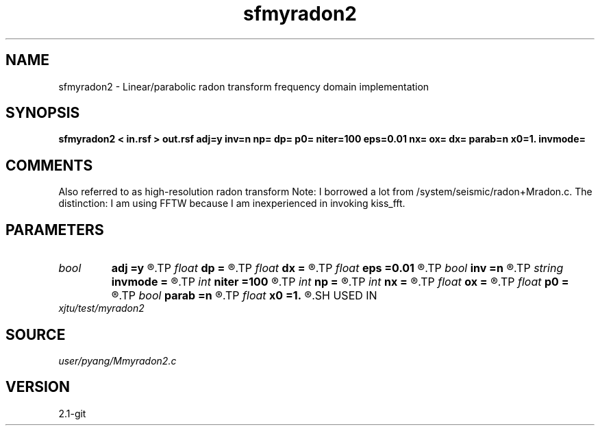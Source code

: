 .TH sfmyradon2 1  "APRIL 2019" Madagascar "Madagascar Manuals"
.SH NAME
sfmyradon2 \- Linear/parabolic radon transform frequency domain implementation 
.SH SYNOPSIS
.B sfmyradon2 < in.rsf > out.rsf adj=y inv=n np= dp= p0= niter=100 eps=0.01 nx= ox= dx= parab=n x0=1. invmode=
.SH COMMENTS
Also referred to as high-resolution radon transform
Note: I borrowed a lot from /system/seismic/radon+Mradon.c. The distinction:
I am using FFTW because I am inexperienced in invoking kiss_fft. 

.SH PARAMETERS
.PD 0
.TP
.I bool   
.B adj
.B =y
.R  [y/n]	if y, perform adjoint operation
.TP
.I float  
.B dp
.B =
.R  	p sampling (if adj=y)
.TP
.I float  
.B dx
.B =
.R  	sampling interval in x
.TP
.I float  
.B eps
.B =0.01
.R  	regularization parameter
.TP
.I bool   
.B inv
.B =n
.R  [y/n]	if y, perform inverse operation
.TP
.I string 
.B invmode
.B =
.R  	inverse method: 'ls' if least-squares; 'toeplitz' if use FFT
.TP
.I int    
.B niter
.B =100
.R  	number of CGLS iterations
.TP
.I int    
.B np
.B =
.R  	number of p values (if adj=y)
.TP
.I int    
.B nx
.B =
.R  	number of offsets (if adj=n)
.TP
.I float  
.B ox
.B =
.R  	x origin
.TP
.I float  
.B p0
.B =
.R  	p origin (if adj=y)
.TP
.I bool   
.B parab
.B =n
.R  [y/n]	if y, parabolic Radon transform
.TP
.I float  
.B x0
.B =1.
.R  	reference offset
.SH USED IN
.TP
.I xjtu/test/myradon2
.SH SOURCE
.I user/pyang/Mmyradon2.c
.SH VERSION
2.1-git
